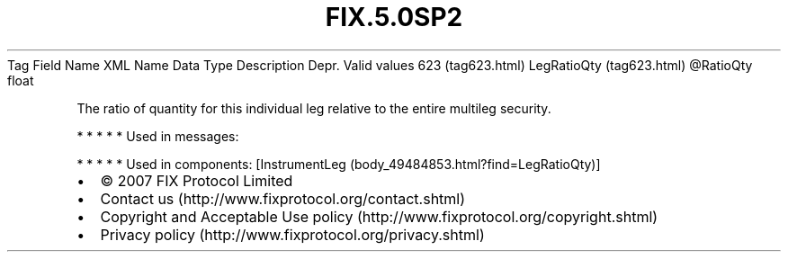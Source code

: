 .TH FIX.5.0SP2 "" "" "Tag #623"
Tag
Field Name
XML Name
Data Type
Description
Depr.
Valid values
623 (tag623.html)
LegRatioQty (tag623.html)
\@RatioQty
float
.PP
The ratio of quantity for this individual leg relative to the
entire multileg security.
.PP
   *   *   *   *   *
Used in messages:
.PP
   *   *   *   *   *
Used in components:
[InstrumentLeg (body_49484853.html?find=LegRatioQty)]

.PD 0
.P
.PD

.PP
.PP
.IP \[bu] 2
© 2007 FIX Protocol Limited
.IP \[bu] 2
Contact us (http://www.fixprotocol.org/contact.shtml)
.IP \[bu] 2
Copyright and Acceptable Use policy (http://www.fixprotocol.org/copyright.shtml)
.IP \[bu] 2
Privacy policy (http://www.fixprotocol.org/privacy.shtml)

